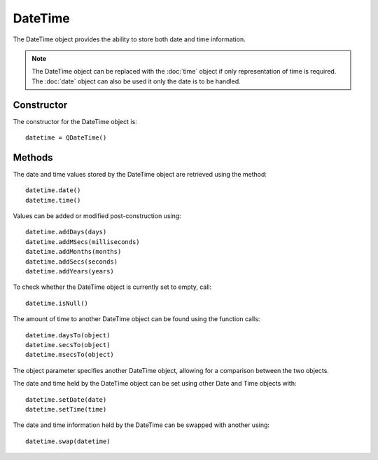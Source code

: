 DateTime
========
The DateTime object provides the ability to store both date and time information.

.. note::

  The DateTime object can be replaced with the :doc:`time` object if only representation of time is required. The :doc:`date` object can also be used it only the date is to be handled.

===========
Constructor
===========
The constructor for the DateTime object is::

  datetime = QDateTime()

=======
Methods
=======
The date and time values stored by the DateTime object are retrieved using the method::

  datetime.date()
  datetime.time()

Values can be added or modified post-construction using::

  datetime.addDays(days)
  datetime.addMSecs(milliseconds)
  datetime.addMonths(months)
  datetime.addSecs(seconds)
  datetime.addYears(years)

To check whether the DateTime object is currently set to empty, call::

  datetime.isNull()

The amount of time to another DateTime object can be found using the function calls::

  datetime.daysTo(object)
  datetime.secsTo(object)
  datetime.msecsTo(object)

The object parameter specifies another DateTime object, allowing for a comparison between the two objects.

The date and time held by the DateTime object can be set using other Date and Time objects with::

  datetime.setDate(date)
  datetime.setTime(time)

The date and time information held by the DateTime can be swapped with another using::

  datetime.swap(datetime)
